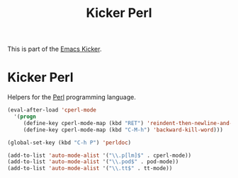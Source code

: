#+TITLE: Kicker Perl
#+OPTIONS: toc:nil num:nil ^:nil

This is part of the [[file:kicker.org][Emacs Kicker]].

* Kicker Perl
Helpers for the [[http://www.perl.org/][Perl]] programming language.

#+begin_src emacs-lisp
  (eval-after-load 'cperl-mode
    '(progn
       (define-key cperl-mode-map (kbd "RET") 'reindent-then-newline-and-indent)
       (define-key cperl-mode-map (kbd "C-M-h") 'backward-kill-word)))
  
  (global-set-key (kbd "C-h P") 'perldoc)
  
  (add-to-list 'auto-mode-alist '("\\.p[lm]$" . cperl-mode))
  (add-to-list 'auto-mode-alist '("\\.pod$" . pod-mode))
  (add-to-list 'auto-mode-alist '("\\.tt$" . tt-mode))
#+end_src
